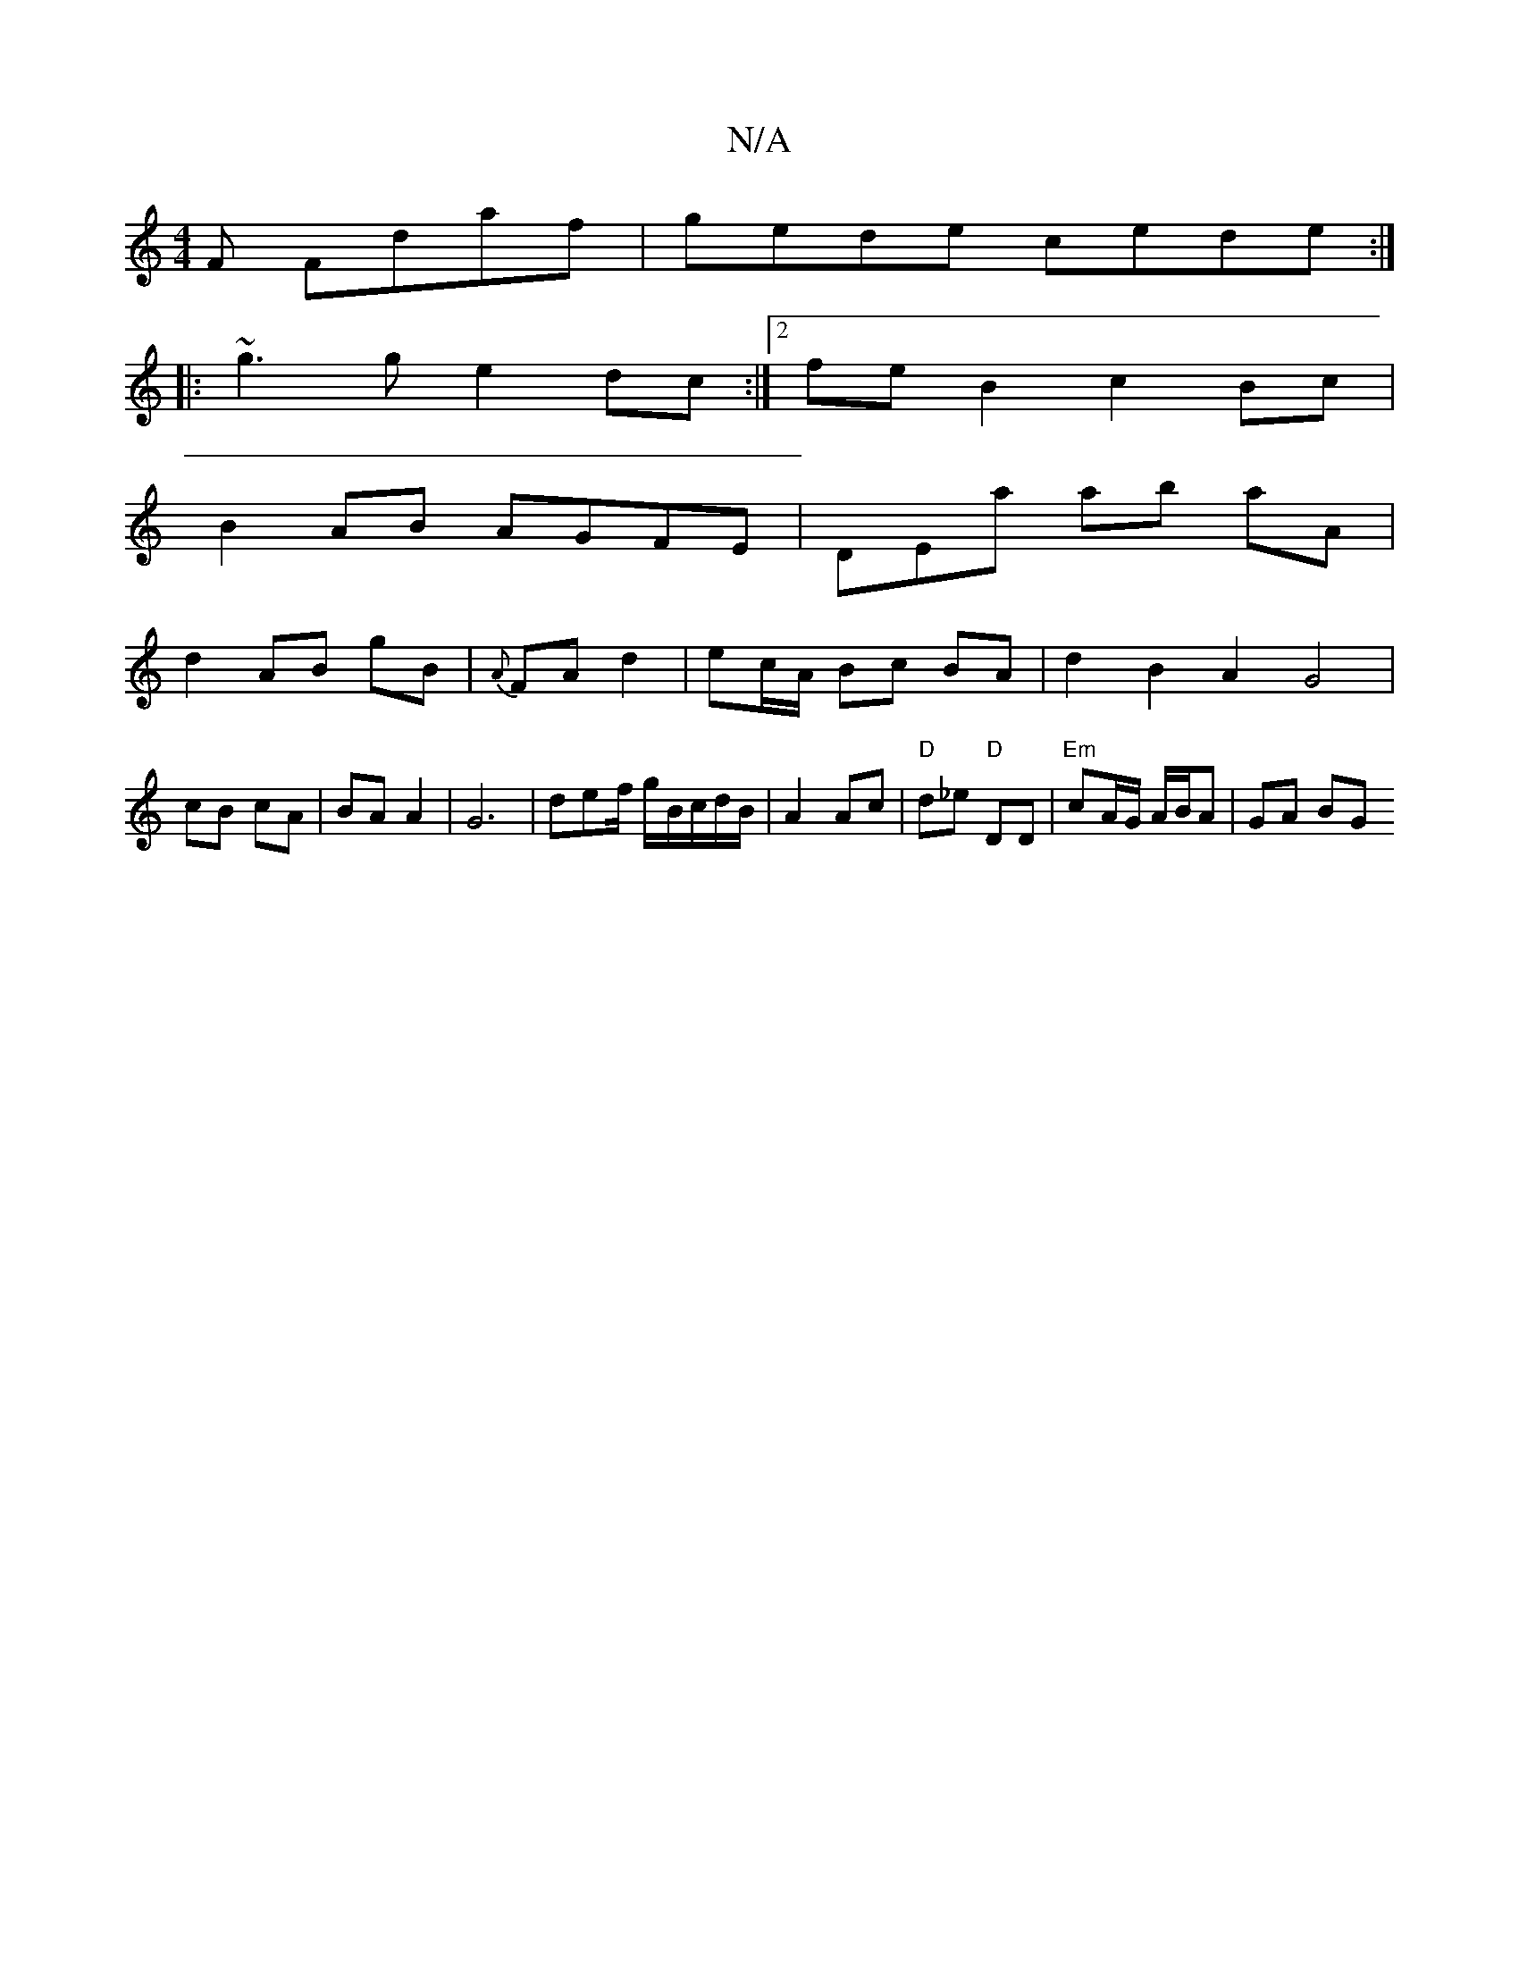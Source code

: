 X:1
T:N/A
M:4/4
R:N/A
K:Cmajor
F Fdaf|gede cede:|
|:~g3g e2dc:|2 feB2 c2Bc|
B2 AB AGFE|DEra ab aA |
d2 AB gB | {A}FA d2 | ec/A/ Bc BA | d2 B2 A2 G4|cB cA|BA A2|G6 | de-f/ g/B/c/d/B/ | A2 Ac | "D"d_e "D"DD | "Em"cA/G/ A/B/A | GA BG 
